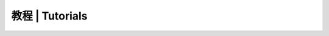 
教程 | Tutorials
==============================
  .. toctree::
    :maxdepth: 2

    tutorials/gettingstart
  .. tutorials/IDE_dowload